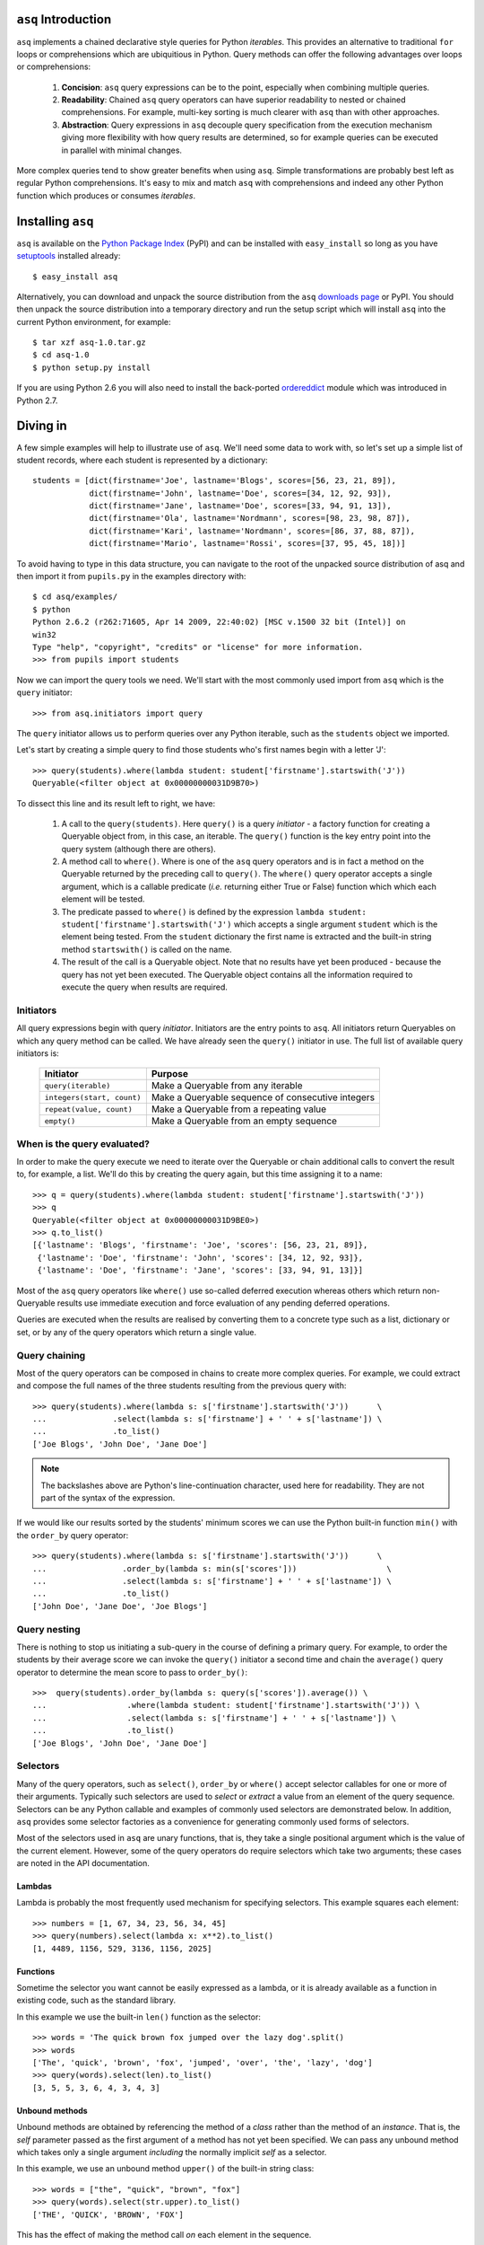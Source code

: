``asq`` Introduction
====================

``asq`` implements a chained declarative style queries for Python *iterables*.
This provides an alternative to traditional ``for`` loops or comprehensions
which are ubiquitious in Python.  Query methods can offer the following
advantages over loops or comprehensions:

 1. **Concision**: ``asq`` query expressions can be to the point, especially
    when combining multiple queries.

 2. **Readability**: Chained ``asq`` query operators can have superior
    readability to nested or chained comprehensions.  For example, multi-key
    sorting is much clearer with ``asq`` than with other approaches.

 3. **Abstraction**: Query expressions in ``asq`` decouple query specification
    from the execution mechanism giving more flexibility with how query results
    are determined, so for example queries can be executed in parallel with
    minimal changes.

More complex queries tend to show greater benefits when using ``asq``.  Simple
transformations are probably best left as regular Python comprehensions.  It's
easy to mix and match ``asq`` with comprehensions and indeed any other Python
function which produces or consumes *iterables*.

Installing ``asq``
==================

``asq`` is available on the `Python Package Index`_ (PyPI) and can be installed with
``easy_install`` so long as you have `setuptools`_ installed already::

  $ easy_install asq

Alternatively, you can download and unpack the source distribution from the
``asq`` `downloads page`_ or PyPI. You should then unpack the source
distribution into a temporary directory and run the setup script which will
install ``asq`` into the current Python environment, for example::

  $ tar xzf asq-1.0.tar.gz
  $ cd asq-1.0
  $ python setup.py install

If you are using Python 2.6 you will also need to install the back-ported
`ordereddict`_ module which was introduced in Python 2.7.

.. _Python Package Index: http://pypi.python.org/pypi/asq/

.. _setuptools: http://pypi.python.org/pypi/setuptools/

.. _downloads page: http://code.google.com/p/asq/downloads/list

.. _ordereddict: http://pypi.python.org/pypi/ordereddict

Diving in
=========

A few simple examples will help to illustrate use of ``asq``. We'll need some
data to work with, so let's set up a simple list of student records, where each
student is represented by a dictionary::

  students = [dict(firstname='Joe', lastname='Blogs', scores=[56, 23, 21, 89]),
              dict(firstname='John', lastname='Doe', scores=[34, 12, 92, 93]),
              dict(firstname='Jane', lastname='Doe', scores=[33, 94, 91, 13]),
              dict(firstname='Ola', lastname='Nordmann', scores=[98, 23, 98, 87]),
              dict(firstname='Kari', lastname='Nordmann', scores=[86, 37, 88, 87]),
              dict(firstname='Mario', lastname='Rossi', scores=[37, 95, 45, 18])]

To avoid having to type in this data structure, you can navigate to the root of
the unpacked source distribution of asq and then import it from ``pupils.py``
in the examples directory with::

  $ cd asq/examples/
  $ python
  Python 2.6.2 (r262:71605, Apr 14 2009, 22:40:02) [MSC v.1500 32 bit (Intel)] on
  win32
  Type "help", "copyright", "credits" or "license" for more information.
  >>> from pupils import students

Now we can import the query tools we need. We'll start with the most commonly
used import from ``asq`` which is the ``query`` initiator::

  >>> from asq.initiators import query

The ``query`` initiator allows us to perform queries over any Python iterable,
such as the ``students`` object we imported.

Let's start by creating a simple query to find those students who's first names
begin with a letter 'J'::

  >>> query(students).where(lambda student: student['firstname'].startswith('J'))
  Queryable(<filter object at 0x00000000031D9B70>)

To dissect this line and its result left to right, we have:

  1. A call to the ``query(students)``. Here ``query()`` is a query *initiator*
     - a factory function for creating a Queryable object from, in this case,
     an iterable. The ``query()`` function is the key entry point into the
     query system (although there are others).

  2. A method call to ``where()``. Where is one of the ``asq`` query operators
     and is in fact a method on the Queryable returned by the preceding call to
     ``query()``. The ``where()`` query operator accepts a single argument, which
     is a callable predicate (*i.e.* returning either True or False) function
     which which each element will be tested.

  3. The predicate passed to ``where()`` is defined by the expression ``lambda
     student: student['firstname'].startswith('J')`` which accepts a single
     argument ``student`` which is the element being tested. From the
     ``student`` dictionary the first name is extracted and the built-in string
     method ``startswith()`` is called on the name.

  4. The result of the call is a Queryable object. Note that no results have
     yet been produced - because the query has not yet been executed. The
     Queryable object contains all the information required to execute the
     query when results are required.

Initiators
----------

All query expressions begin with query *initiator*. Initiators are the entry
points to ``asq``. All initiators return Queryables on which any query method
can be called. We have already seen the ``query()`` initiator in use. The
full list of available query initiators is:

  ========================== ==================================================
  Initiator                  Purpose
  ========================== ==================================================
  ``query(iterable)``        Make a Queryable from any iterable
  ``integers(start, count)`` Make a Queryable sequence of consecutive integers
  ``repeat(value, count)``   Make a Queryable from a repeating value
  ``empty()``                Make a Queryable from an empty sequence
  ========================== ==================================================

When is the query evaluated?
----------------------------

In order to make the query execute we need to iterate over the Queryable or
chain additional calls to convert the result to, for example, a list.  We'll
do this by creating the query again, but this time assigning it to a name::

  >>> q = query(students).where(lambda student: student['firstname'].startswith('J'))
  >>> q
  Queryable(<filter object at 0x00000000031D9BE0>)
  >>> q.to_list()
  [{'lastname': 'Blogs', 'firstname': 'Joe', 'scores': [56, 23, 21, 89]},
   {'lastname': 'Doe', 'firstname': 'John', 'scores': [34, 12, 92, 93]},
   {'lastname': 'Doe', 'firstname': 'Jane', 'scores': [33, 94, 91, 13]}]

Most of the ``asq`` query operators like ``where()`` use so-called deferred
execution whereas others which return non-Queryable results use immediate
execution and force evaluation of any pending deferred operations.

Queries are executed when the results are realised by converting them to a
concrete type such as a list, dictionary or set, or by any of the query
operators which return a single value.

Query chaining
--------------

Most of the query operators can be composed in chains to create more complex
queries. For example, we could extract and compose the full names of the
three students resulting from the previous query with::

  >>> query(students).where(lambda s: s['firstname'].startswith('J'))      \
  ...              .select(lambda s: s['firstname'] + ' ' + s['lastname']) \
  ...              .to_list()
  ['Joe Blogs', 'John Doe', 'Jane Doe']

.. note::

   The backslashes above are Python's line-continuation character, used here
   for readability. They are not part of the syntax of the expression.

If we would like our results sorted by the students' minimum scores we can use
the Python built-in function ``min()`` with the ``order_by`` query operator::

 >>> query(students).where(lambda s: s['firstname'].startswith('J'))      \
 ...                .order_by(lambda s: min(s['scores']))                   \
 ...                .select(lambda s: s['firstname'] + ' ' + s['lastname']) \
 ...                .to_list()
 ['John Doe', 'Jane Doe', 'Joe Blogs']

Query nesting
-------------

There is nothing to stop us initiating a sub-query in the course of defining a
primary query.  For example, to order the students by their average score we
can invoke the ``query()`` initiator a second time and chain the ``average()``
query operator to determine the mean score to pass to ``order_by()``::

  >>>  query(students).order_by(lambda s: query(s['scores']).average()) \
  ...                 .where(lambda student: student['firstname'].startswith('J')) \
  ...                 .select(lambda s: s['firstname'] + ' ' + s['lastname']) \
  ...                 .to_list()
  ['Joe Blogs', 'John Doe', 'Jane Doe']

Selectors
---------

Many of the query operators, such as ``select()``, ``order_by`` or ``where()``
accept selector callables for one or more of their arguments.  Typically such
selectors are used to *select* or *extract* a value from an element of the
query sequence.  Selectors can be any Python callable and examples of commonly
used selectors are demonstrated below.  In addition, ``asq`` provides some
selector factories as a convenience for generating commonly used forms of
selectors.

Most of the selectors used in ``asq`` are unary functions, that is, they take
a single positional argument which is the value of the current element.
However, some of the query operators do require selectors which take two
arguments; these cases are noted in the API documentation.

Lambdas
~~~~~~~

Lambda is probably the most frequently used mechanism for specifying selectors.
This example squares each element::

  >>> numbers = [1, 67, 34, 23, 56, 34, 45]
  >>> query(numbers).select(lambda x: x**2).to_list()
  [1, 4489, 1156, 529, 3136, 1156, 2025]

Functions
~~~~~~~~~

Sometime the selector you want cannot be easily expressed as a lambda, or it is
already available as a function in existing code, such as the standard library.

In this example we use the built-in ``len()`` function as the selector::

  >>> words = 'The quick brown fox jumped over the lazy dog'.split()
  >>> words
  ['The', 'quick', 'brown', 'fox', 'jumped', 'over', 'the', 'lazy', 'dog']
  >>> query(words).select(len).to_list()
  [3, 5, 5, 3, 6, 4, 3, 4, 3]

Unbound methods
~~~~~~~~~~~~~~~

Unbound methods are obtained by referencing the method of a *class* rather than
the method of an *instance*. That is, the *self* parameter passed as the first
argument of a method has not yet been specified.  We can pass any unbound
method which takes only a single argument *including* the normally implicit
*self* as a selector.

In this example, we use an unbound method ``upper()`` of the built-in string
class::

  >>> words = ["the", "quick", "brown", "fox"]
  >>> query(words).select(str.upper).to_list()
  ['THE', 'QUICK', 'BROWN', 'FOX']

This has the effect of making the method call *on* each element in the
sequence.

Bound methods
~~~~~~~~~~~~~

Bound methods are obtained by referencing the method of an *instance* rather
than the method of a class.  That is, the instance referred to by the *self*
parameter passed as the first argument of a method has already been determined.

To illustrate, here we create a Multiplier class instances of which multiply by
a factor specified at initialization when the ``multiply`` method is called::

  >>> numbers = [1, 67, 34, 23, 56, 34, 45]
  >>>
  >>> class Multiplier(object):
  ...     def __init__(self, factor):
  ...         self.factor = factor
  ...     def multiply(self, value):
  ...         return self.factor * value
  ...
  >>> five_multiplier = Multiplier(5)
  >>> times_by_five  = five_multiplier.multiply
  >>> times_by_five
  <bound method Multiplier.multiply of <__main__.Multiplier object at 0x0000000002F251D0>>
  >>>
  >>> query(numbers).select(times_by_five).to_list()
  [5, 335, 170, 115, 280, 170, 225]

This has the effect of passing each element of the sequence in turn as an
argument to the bound method.

Selector factories
~~~~~~~~~~~~~~~~~~

Some selector patterns crop up very frequently and so ``asq`` provides some
simple and concise selector factories for these cases.  Selector factories are
themselves functions which return the actual selector function which can be
passed in turn to the query operator.

  ============================= ===============================================
  Selector factory              Created selector function
  ============================= ===============================================
  ``k_(key)``                   ``lambda x: x[key]``
  ``a_(name)``                  ``lambda x: getattr(x, name)``
  ``m_(name, *args, **kwargs)`` ``lambda x: getattr(x, name)(*args, **kwargs)``
  ============================= ===============================================

Key selector factory
....................

For our example, we'll create a list of employees, with each employee being
represented as a Python dictionary::

  >>> employees = [dict(firstname='Joe', lastname='Bloggs', grade=3),
  ...              dict(firstname='Ola', lastname='Nordmann', grade=3),
  ...              dict(firstname='Kari', lastname='Nordmann', grade=2),
  ...              dict(firstname='Jane', lastname='Doe', grade=4),
  ...              dict(firstname='John', lastname='Doe', grade=3)]

Let's start by looking at an example without selector factories. Our query will
be to order the employees by descending grade, then by ascending last name and
finally by ascending first name::

  >>>  query(employees).order_by_descending(lambda employee: employee['grade']) \
  ...                  .then_by(lambda employee: employee['lastname'])          \
  ...                  .then_by(lambda employee: employee['firstname']).to_list()
  [{'grade': 4, 'lastname': 'Doe', 'firstname': 'Jane'},
   {'grade': 3, 'lastname': 'Bloggs', 'firstname': 'Joe'},
   {'grade': 3, 'lastname': 'Doe', 'firstname': 'John'},
   {'grade': 3, 'lastname': 'Nordmann', 'firstname': 'Ola'},
   {'grade': 2, 'lastname': 'Nordmann', 'firstname': 'Kari'}]

Those lambda expressions can be a bit of a mouthful, especially given Python's
less-than-concise lambda syntax.  We can improve by using less descriptive
names for the lambda arguments::

  >>>  query(employees).order_by_descending(lambda e: e['grade'])  \
  ...                  .then_by(lambda e: e['lastname'])           \
  ...                  .then_by(lambda e: e['firstname']).to_list()
  [{'grade': 4, 'lastname': 'Doe', 'firstname': 'Jane'},
   {'grade': 3, 'lastname': 'Bloggs', 'firstname': 'Joe'},
   {'grade': 3, 'lastname': 'Doe', 'firstname': 'John'},
   {'grade': 3, 'lastname': 'Nordmann', 'firstname': 'Ola'},
   {'grade': 2, 'lastname': 'Nordmann', 'firstname': 'Kari'}]

but there's still quite a lot of syntactic noise in here.  By using one of the
selector factories provided by ``asq`` we can make this example more concise.
The particular selector factory we are going to use is called `k_()` where the
`k` is a mnemonic for 'key' and the underscore is there purely to make the name
more unusual to avoid consuming a useful single letter variable name from the
importing namespace.  ``k_()`` takes a single argument which is the name of the
key to be used when indexing into the element, so the expressions::

  k_('foo')

and::

  lambda x: x['foo']

are equivalent because in fact the first expression is in fact returning the
second one. Let's see ``k_()`` in action reducing the verbosity and apparent
complexity of the query somewhat::

  >>> from asq import k_
  >>> query(employees).order_by_descending(k_('grade'))   \
  ...                 .then_by(k_('lastname'))            \
  ...                 .then_by(k_('firstname')).to_list()
  [{'grade': 4, 'lastname': 'Doe', 'firstname': 'Jane'},
   {'grade': 3, 'lastname': 'Bloggs', 'firstname': 'Joe'},
   {'grade': 3, 'lastname': 'Doe', 'firstname': 'John'},
   {'grade': 3, 'lastname': 'Nordmann', 'firstname': 'Ola'},
   {'grade': 2, 'lastname': 'Nordmann', 'firstname': 'Kari'}]

It might not be immediately obvious from it's name, but ``k_()`` works with
any object supporting indexing with square brackets, so it can also be used
with an integer 'key' for retrieved results from sequences such as lists and
tuples.

Attribute selector factory
..........................

The attribute selector factory provided by ``asq`` is called `a_()` and it
creates a selector which retrieves a named attribute from each element.  To
illustrate its utility, we'll re-run the key selector exercise using the
attribute selector against ``Employee`` objects rather than dictionaries.
First of all, our ``Employee`` class::

  >>> class Employee(object):
  ...     def __init__(self, firstname, lastname, grade):
  ...         self.firstname = firstname
  ...         self.lastname = lastname
  ...         self.grade = grade
  ...     def __repr__(self):
  ...         return ("Employee(" + repr(self.firstname) + ", "
  ...                             + repr(self.lastname) + ", "
  ...                             + repr(self.grade) + ")")

Now the query and its result use the lambda form for the selectors::

  >>> query(employees).order_by_descending(lambda employee: employee.grade)  \
  ...                 .then_by(lambda employee: employee.lastname)           \
  ...                 .then_by(lambda employee: employee.firstname).to_list()
  [Employee('Jane', 'Doe', 4), Employee('Joe', 'Bloggs', 3),
   Employee('John', 'Doe', 3), Employee('Ola', 'Nordmann', 3),
   Employee('Kari', 'Nordmann', 2)]

We can make this query more concise by creating our selectors using the ``a_``
selector factory, where the `a` is a mnemonic for 'attribute'. ``a_()`` accepts
a single argument which is the name of the attribute to get from each element.
The expression::

  a_('foo')

is equivalent to::

  lambda x: x.foo

Using this construct we can shorted our query to the more concise::

  >>> query(employees).order_by_descending(a_('grade'))  \
  ...                 .then_by(a_('lastname'))           \
  ...                 .then_by(a_('firstname')).to_list()
  [Employee('Jane', 'Doe', 4), Employee('Joe', 'Bloggs', 3),
   Employee('John', 'Doe', 3), Employee('Ola', 'Nordmann', 3),
   Employee('Kari', 'Nordmann', 2)]

Method selector factory
.......................

The method-call selector factory provided by ``asq`` is called `m_()` and it
creates a selector which makes a method call on each element, optionally
passing positional or named arguments to the method. We'll re-run the attribute
selector exercise using the method selector against a modified ``Employee``
class which incorporates a couple of methods::

  >>> class Employee(object):
  ...     def __init__(self, firstname, lastname, grade):
  ...         self.firstname = firstname
  ...         self.lastname = lastname
  ...         self.grade = grade
  ...     def __repr__(self):
  ...         return ("Employee(" + repr(self.firstname)
  ...                             + repr(self.lastname)
  ...                             + repr(self.grade) + ")")
  ...     def full_name(self):
  ...         return self.firstname + " " + self.lastname
  ...     def award_bonus(self, base_amount):
  ...         return self.grade * base_amount

In its simplest form, the ``m_()`` selector factory takes a single argument,
which is the name of the method to be called as a string. So::

  m_('foo')

is equivalent to::

  lambda x: x.foo()

We can use this to easy generate a list of full names for our employees::

  >>> query(employees).select(m_('full_name')).to_list()
  ['Joe Bloggs', 'Ola Nordmann', 'Kari Nordmann', 'Jane Doe', 'John Doe']

The ``m_()`` selector factory also accepts arbitrary number of additional
positional or named arguments which will be forwarded to the method when it is
called on each element. So::

  m_('foo', 42)

is equivalent to::

  lambda x: x.foo(42)

For example to determine total cost of awarding bonuses to our employees on the
basis of grade, we can do::

  >>> query(employees).select(m_('award_bonus', 1000)).to_list()
  [3000, 3000, 2000, 4000, 3000]


Default selectors and the identity selector
~~~~~~~~~~~~~~~~~~~~~~~~~~~~~~~~~~~~~~~~~~~

Any of the selector arguments to query operators in ``asq`` may be omitted [#]_
to allow the use of operators to be simplified.  When a selector is omitted
the default is used and the documentation makes it clear how that default
behaves.  In most cases, the default selector is the ``identity()`` selector.
The identity selector is very simple and is equivalent to::

  def identity(x):
      return x

.. [#] Except the single selector argument to the ``select()`` operator itself.

That is, it is a function that returns it's only argument - essentially it's a
do-nothing function.  This is useful because frequently we don't want to select
an attribute or key from an element - we want to use the element value
directly.  For example, to sort a list of words alphabetically, we can omit the
selector passed to ``order_by()`` allowing if to default to the identity
selector::

 >>> words = "the quick brown fox jumped over the lazy dog".split()
 >>> query(words).order_by().to_list()
 ['brown', 'dog', 'fox', 'jumped', 'lazy', 'over', 'quick', 'the', 'the']

Some query operators, notably ``select()`` perform important optimisations when
used with the identity operator.  For example the operator ``select(identity)``
does nothing and simply returns the Queryable on which it was invoked.

Predicates
----------

Many of the query operators, such as ``where()``, ``distinct()``, ``skip()``,
accept predicates.  Predicates are functions which return ``True`` or
``False``.  As with selectors (see above) predicates can be defined with
lambdas, functions, unbound methods, bound methods or indeed any other callable
that returns True or False.  For convenience ``asq`` also provides some
predicate factories and combinators to concisely build predicates for common
situations.

Lambdas
~~~~~~~

  >>> numbers = [0, 56, 23, 78, 94, 56, 12, 34, 36, 90, 23, 76, 4, 67]
  >>> query(numbers).where(lambda x: x > 35).to_list()
  [56, 78, 94, 56, 36, 90, 76, 67]

Functions
~~~~~~~~~

Here we use the ``bool()`` built-in function to remove zeros from the list::

  >>> numbers = [0, 56, 23, 78, 94, 56, 12, 34, 36, 90, 23, 76, 4, 67]
  >>> query(numbers).where(bool).to_list()
  [56, 23, 78, 94, 56, 12, 34, 36, 90, 23, 76, 4, 67]

Unbound methods
~~~~~~~~~~~~~~~

Here we use an unbound method of the ``str`` class to extract only alphabetic
strings from a list::

  >>> a = ['zero', 'one', '2', '3', 'four', 'five', '6', 'seven', 'eight', '9']
  >>> query(a).where(str.isalpha).to_list()
  ['zero', 'one', 'four', 'five', 'seven', 'eight']

Bound methods
~~~~~~~~~~~~~

Bound methods are obtained by referencing the method of an *instance* rather
than the method of a class.  That is, the instance referred to by the *self*
parameter passed as the first argument of a method has already been determined.

To illustrate, here we create a variation of Multiplier class earlier with
a method to test whether a given number is a multiple of the supplied factor::

  >>> numbers = [1, 18, 34, 23, 56, 48, 45]
  >>>
  >>> class Multiplier(object):
    ...     def __init__(self, factor):
    ...         self.factor = factor
    ...     def is_multiple(self, value):
    ...         return value % self.factor == 0
    ...
    >>> six_multiplier = Multiplier(6)
    >>>
    >>> is_six_a_factor = six_multiplier.is_multiple
    >>> is_six_a_factor
    <bound method Multiplier.is_multiple of <__main__.Multiplier object at 0x029FEDF0>>
    >>>
    >>> query(numbers).where(is_six_a_factor).to_list()
    [18, 48]

This has the effect of passing each element of the sequence in turn as an
argument to the bound method which returns True or False.

Predicate factories
~~~~~~~~~~~~~~~~~~~

For complex predicates inline lambdas can become quite verbose and have
limited readability.  To mitigate this somewhat, ``asq`` provides some
predicate factories and predicate combinators.

The provided predicates are:

  ============================= ===============================================
  Predicate factory             Created selector function
  ============================= ===============================================
  ``eq_(value)``                ``lambda x: x == value``
  ``ne_(value)``                ``lambda x: x != value``
  ``lt_(value)``                ``lambda x: x < value``
  ``le_(value)``                ``lambda x: x <= value``
  ``ge_(value)``                ``lambda x: x >= value``
  ``gt_(value)``                ``lambda x: x >= value``
  ``is_(value)``                ``lambda x: x is value``
  ``contains_(value)``          ``lambda x: value in x``
  ============================= ===============================================

Predicates are available in the ``predicates`` module of the ``asq`` package::

  >>> from asq.predicates import *

So given::

  >>> numbers = [0, 56, 23, 78, 94, 56, 12, 34, 36, 90, 23, 76, 4, 67]

the query expression::

  >>> query(numbers).where(lambda x: x > 35).take_while(lambda x: x < 90).to_list()
  [56, 78]

could be written more succinctly rendered as::

  >>> query(numbers).where(gt_(35)).take_while(lt_(90)).to_list()
  [56, 78]


Predicate combinator factories
~~~~~~~~~~~~~~~~~~~~~~~~~~~~~~

Some simple combinators are provided to allow the predicate factories to be
combined to form more powerful expressions. These combinators are,

  ============================= ===============================================
  Combinator factory             Created selector function
  ============================= ===============================================
  ``not_(a)``                   ``lambda x: not a(x)``
  ``and_(a, b)``                ``lambda x: a(x) and b(x)``
  ``or_(a, b)``                 ``lambda x: a(x) or b(x)``
  ``xor(a, b)``                 ``lambda x: a(x) != b(x)``
  ============================= ===============================================

where ``a`` and ``b`` are themselves predicates.

So given::

  >>> numbers = [0, 56, 23, 78, 94, 56, 12, 34, 36, 90, 23, 76, 4, 67]

the query expression::

  >>> query(numbers).where(lambda x: x > 20 and x < 80).to_list()
  [56, 23, 78, 56, 34, 36, 23, 76, 67]


could be expressed as::

  >>> query(numbers).where(and_(gt_(20), lt_(80).to_list()
  [56, 23, 78, 56, 34, 36, 23, 76, 67]


Although complex expressions are probably still better expressed as lambdas or
separate functions altogether.

Using selector factories for predicates
~~~~~~~~~~~~~~~~~~~~~~~~~~~~~~~~~~~~~~~

A predicate is any callable that returns ``True`` or ``False``, so any selector
which returns ``True`` or ``False`` is by definition a predicate. This means
that the selector factories ``k_()``, ``a_()`` and ``m_()`` may also be used as
predicate factories so long as they return boolean values. They may also be
used with the predicate combinators.  For example, consider a sequence of
``Employee`` objects which have an ``intern`` attribute which evaluates to True
or False.  We can filter out interns using this query::

  >>> query(employees).where(not_(a_('intern')))


Comparers
---------

Some of the query operators accept equality comparers.  Equality comparers are
callables which can be used to determine whether two value should be considered
equal for the purposes of a query.  For example, the ``contains()`` query
operator accepts an optional equality comparer used for determining membership.
To illustrate, we will use the ``insensitive_eq()`` comparer which does a
case insensitive equality test::

  >>> from asq.comparers import insensitive_eq
  >>> names = ['Matthew', 'Mark', 'John']
  >>> query(names).contains('MARK', insensitive_eq)
  True

Records
-------

In all of the examples in this documentation so far, the data to be queried has
either been represented as combinations of built-in Python types such as lists
and dictionaries, or we have needed define specific classes to represented our
data.  Sometimes there's a need for a type without the syntactic clutter of say
dictionaries, but without the overhead of creating a whole class with methods;
you just want to bunch some data together.  The ``Record`` type provided by
``asq`` fulfills this need.  A convenience function called ``new()`` can be
used to concisely create Records.  To use new, just pass in named arguments to
define the Record properties::

  >>> product = new(id=5723, name="Mouse", price=33, total_revenue=23212)
  >>> product
  Record(id=5723, price=33, total_revenue=23212, name='Mouse')

And retrieve properties using regular Python attribute syntax::

  >>> product.price
  33

This can be useful when we want to carry several derived values through a query
such as in this example where we create Records containing the full names and
highest score of students, we then sort the records by the high score::

  >>> from pupils import students
  >>> students
  [{'lastname': 'Blogs', 'firstname': 'Joe', 'scores': [56, 23, 21, 89]},
   {'lastname': 'Doe', 'firstname': 'John', 'scores': [34, 12, 92, 93]},
   {'lastname': 'Doe', 'firstname': 'Jane', 'scores': [33, 94, 91, 13]},
   {'lastname': 'Nordmann', 'firstname': 'Ola', 'scores': [98, 23, 98, 87]},
   {'lastname': 'Nordmann', 'firstname': 'Kari', 'scores': [86, 37, 88, 87]},
   {'lastname': 'Rossi', 'firstname': 'Mario', 'scores': [37, 95, 45, 18]}]
  >>> query(students).select(lambda s: new(name="{firstname} {lastname}".format(**s),
  ...                                      high_score=max(s['scores']))) \
  ...                .order_by(a_('high_score').to_list()
  [Record(high_score=88, name='Kari Nordmann'),
   Record(high_score=89, name='Joe Blogs'),
   Record(high_score=93, name='John Doe'),
   Record(high_score=94, name='Jane Doe'),
   Record(high_score=95, name='Mario Rossi'),
   Record(high_score=98, name='Ola Nordmann')]


Debugging
---------

With potentially so much deferred execution occurring, debugging ``asq`` query
expressions using tools such as debuggers can be challenging. Furthermore, since
queries are expressions use of statements such as Python 2 ``print`` can be
awkward.

To ease debugging, ``asq`` provides a logging facility which can be used to
display intermediate results with an optional ability for force full, rather
than lazy, evaluation of sequences.

To demonstrate, let's start with a bug-ridden implementation of Fizz-Buzz
implemented with ``asq``. Fizz-Buzz is a game where the numbers 1 to 100 are
read aloud but for numbers divisible by three "Fizz" is shouted, and for numbers
divisible by five, "Buzz" is shouted.

  >>> from asq.initiators import integers
  >>> integers(1, 100).select(lambda x: "Fizz" if x % 3 == 0 else x) \
  ...                 .select(lambda x: "Buzz" if x % 5 == 0 else x).to_list()

At a glance this looks like it should work, but when run we get::

  Traceback (most recent call last):
    File "<stdin>", line 1, in <module>
    File "asq/queryables.py", line 1910, in to_list
      lst = list(self)
    File "<stdin>", line 1, in <lambda>
  TypeError: not all arguments converted during string formatting

To investigate further it would be useful to examine the intermediate results.
We can do this using the ``log()`` query operator, which accepts any logger
supporting a ``debug(message)`` method. We can get just such a logger from the
Python standard library ``logging`` module::

  >>> import logging
  >>> clog = logging.getLogger("clog")
  >>> clog.setLevel(logging.DEBUG)

which creates a console logger we have called ``clog``::

  >>> from asq.initiators import integers
  >>> integers(1, 100) \
  ...  .select(lambda x: "Fizz" if x % 3 == 0 else x).log(clog, label="Fizz select"). \
  ...  .select(lambda x: "Buzz" if x % 5 == 0 else x).to_list()
  DEBUG:clog:Fizz select : BEGIN (DEFERRED)
  DEBUG:clog:Fizz select : [0] yields 1
  DEBUG:clog:Fizz select : [1] yields 2
  DEBUG:clog:Fizz select : [2] yields 'Fizz'
  Traceback (most recent call last):
    File "<stdin>", line 1, in <module>
    File "asq/queryables.py", line 1910, in to_list
      lst = list(self)
    File "<stdin>", line 1, in <lambda>
  TypeError: not all arguments converted during string formatting

so we can see the the first select operator yields 1, 2, 'Fizz' before the
failure. Now it's perhaps more obvious that when x in the second lambda is equal
to 'Fizz' the ``%`` operator will be operating on a string on its left-hand side
and so the ```%`` will perform string interpolation rather than modulus. This is
the cause of the error we see.

We can fix this by not applying the modulus operator in the case that x is
'Fizz'::

  >>> integers(1, 100).select(lambda x: "Fizz" if x % 3 == 0 else x).log(clog, label="Fizz select") \
                      .select(lambda x: "Buzz" if x != "Fizz" and x % 5 == 0 else x).to_list()
  DEBUG:clog:Fizz select : BEGIN (DEFERRED)
  DEBUG:clog:Fizz select : [0] yields 1
  DEBUG:clog:Fizz select : [1] yields 2
  DEBUG:clog:Fizz select : [2] yields 'Fizz'
  DEBUG:clog:Fizz select : [3] yields 4
  DEBUG:clog:Fizz select : [4] yields 5
  DEBUG:clog:Fizz select : [5] yields 'Fizz'
  DEBUG:clog:Fizz select : [6] yields 7
  DEBUG:clog:Fizz select : [7] yields 8
  DEBUG:clog:Fizz select : [8] yields 'Fizz'
  DEBUG:clog:Fizz select : [9] yields 10
  DEBUG:clog:Fizz select : [10] yields 11
  DEBUG:clog:Fizz select : [11] yields 'Fizz'
  DEBUG:clog:Fizz select : [12] yields 13
  DEBUG:clog:Fizz select : [13] yields 14
  DEBUG:clog:Fizz select : [14] yields 'Fizz'
  DEBUG:clog:Fizz select : [15] yields 16
  DEBUG:clog:Fizz select : [16] yields 17
  ...
  DEBUG:clog2:Fizz select : [98] yields 'Fizz'
  DEBUG:clog2:Fizz select : [99] yields 100
  DEBUG:clog2:Fizz select : END (DEFERRED)
  [1, 2, 'Fizz', 4, 'Buzz', 'Fizz', 7, 8, 'Fizz', 'Buzz', 11, 'Fizz', 13, 14,
   'Fizz', 16, 17, 'Fizz', 19, 'Buzz', 'Fizz', 22, 23, 'Fizz', 'Buzz', 26,
   'Fizz', 28, 29, 'Fizz', 31, 32, 'Fizz', 34, 'Buzz', 'Fizz', 37, 38, 'Fizz',
   'Buzz', 41, 'Fizz', 43, 44, 'Fizz', 46, 47, 'Fizz', 49, 'Buzz', 'Fizz', 52,
   53, 'Fizz', 'Buzz', 56, 'Fizz', 58, 59, 'Fizz', 61, 62, 'Fizz', 64, 'Buzz',
   'Fizz', 67, 68, 'Fizz', 'Buzz', 71, 'Fizz', 73, 74, 'Fizz', 76, 77, 'Fizz',
   79, 'Buzz', 'Fizz', 82, 83, 'Fizz', 'Buzz', 86, 'Fizz', 88, 89, 'Fizz', 91,
   92, 'Fizz', 94, 'Buzz', 'Fizz', 97, 98, 'Fizz', 'Buzz']

That problem is solved, but inspection of the output shows that our query
expression produces incorrect results for those numbers which are multiples of
both 3 and 5, such as 15, for which we should be returning 'FizzBuzz'. For the
sake of completeness, let's modify the expression to deal with this::

  >>> integers(1, 100).select(lambda x: "FizzBuzz" if x % 15 == 0 else x) \
                      .select(lambda x: "Fizz" if x != "FizzBuzz" and x % 3 == 0 else x) \
                      .select(lambda x: "Buzz" if x != "FizzBuzz" and x != "Fizz" and x % 5 == 0 else x).to_list()
  [1, 2, 'Fizz', 4, 'Buzz', 'Fizz', 7, 8, 'Fizz', 'Buzz', 11, 'Fizz', 13, 14,
   'FizzBuzz', 16, 17, 'Fizz', 19, 'Buzz', 'Fizz', 22, 23, 'Fizz', 'Buzz', 26,
   'Fizz', 28, 29, 'FizzBuzz', 31, 32, 'Fizz', 34, 'Buzz', 'Fizz', 37, 38,
   'Fizz', 'Buzz', 41, 'Fizz', 43, 44, 'FizzBuzz', 46, 47, 'Fizz', 49, 'Buzz',
   'Fizz', 52, 53, 'Fizz', 'Buzz', 56, 'Fizz', 58, 59, 'FizzBuzz', 61, 62,
   'Fizz', 64, 'Buzz', 'Fizz', 67, 68, 'Fizz', 'Buzz', 71, 'Fizz', 73, 74,
   'FizzBuzz', 76, 77, 'Fizz', 79, 'Buzz', 'Fizz', 82, 83, 'Fizz', 'Buzz', 86,
   'Fizz', 88, 89, 'FizzBuzz', 91, 92, 'Fizz', 94, 'Buzz', 'Fizz', 97, 98,
   'Fizz', 'Buzz']

Extending ``asq``
-----------------

.. sidebar::  For .NET developers

  The @extend decorator described here performs the same role as C# extension
  methods to IEnumerable play in Microsoft's LINQ.

The fluent interface of ``asq`` works by chaining method calls on Queryable
types, so to extend ``asq`` with new query operators must be able to add
methods to Queryable. New methods added in this way must have a particular
structure in order to be usable in the middle of a query chain.

To define a new query operator, use the @extend function decorator from the
``asq.extension`` package to decorator a module scope function. To illustrate,
let's add a new operator which adds a separating item between existing items::

  @extend(Queryable)
  def separate_with(self, separator):
      '''Insert a separator between items.

      Note: This method uses deferred execution.

      Args:
          separator: The separating element to be inserted between each source
              element.

      Returns:
          A Queryable over the separated sequence.
      '''

      # Validate the arguments.  It is important to validate the arguments
      # eagerly, when the operator called, rather than when the result is
      # evaluated to ease debugging.
      if self.closed():
          raise ValueError("Attempt to call separate_with() on a closed Queryable.")

      # In order to get deferred execution (lazy evaluation) we need to define
      # a generator. This generator is also a closure over the parameters to
      # separate_with, namely 'self' and 'separator'.
      def generator():
          # Create an iterator over the source sequence - self is a Queryable
          # which is iterable.
          i = iter(self)

          # Attempt to yield the first element, which may or may not exist;
          # next() will raise StopIteration if it does not, so we exit.
          try:
              yield next(i)
          except StopIteration:
              return

          # Alternately yield a separator and the next element for all
          # remaining elements in the source sequence.
          for item in i:
              yield separator
              yield item

      # Create a new Queryable from the generator, by calling the _create()
      # factory function, rather than by calling the Queryable constructor
      # directly.  This ensures that the correct subclass of Queryable is
      # created.
      return self._create(generator())

The @extend decorator installs the new operator so it may be used immediately::

  a = [1, 4, 9, 2, 3]
  query(a).select(lambda x: x*x).separate_with(0).to_list()

which gives::

  [1, 0, 16, 0, 81, 0, 4, 0, 9]


